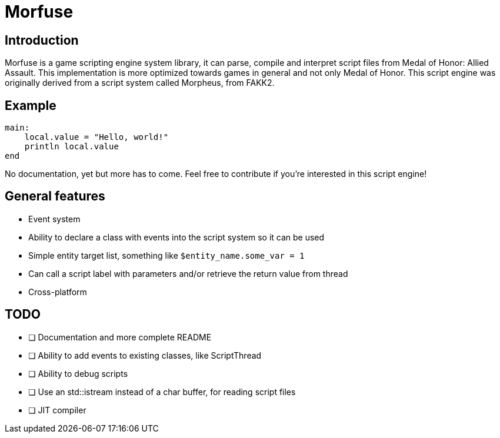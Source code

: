 = Morfuse

:source-highlighter: highlight.js

== Introduction

Morfuse is a game scripting engine system library, it can parse, compile and interpret script files from Medal of Honor: Allied Assault. This implementation is more optimized towards games in general and not only Medal of Honor.
This script engine was originally derived from a script system called Morpheus, from FAKK2.

== Example

[source,cpp]
----
main:
    local.value = "Hello, world!"
    println local.value
end
----

No documentation, yet but more has to come. Feel free to contribute if you're interested in this script engine!

== General features

* Event system
* Ability to declare a class with events into the script system so it can be used
* Simple entity target list, something like `$entity_name.some_var = 1`
* Can call a script label with parameters and/or retrieve the return value from thread
* Cross-platform

== TODO

* [ ] Documentation and more complete README
* [ ] Ability to add events to existing classes, like ScriptThread
* [ ] Ability to debug scripts
* [ ] Use an std::istream instead of a char buffer, for reading script files
* [ ] JIT compiler
